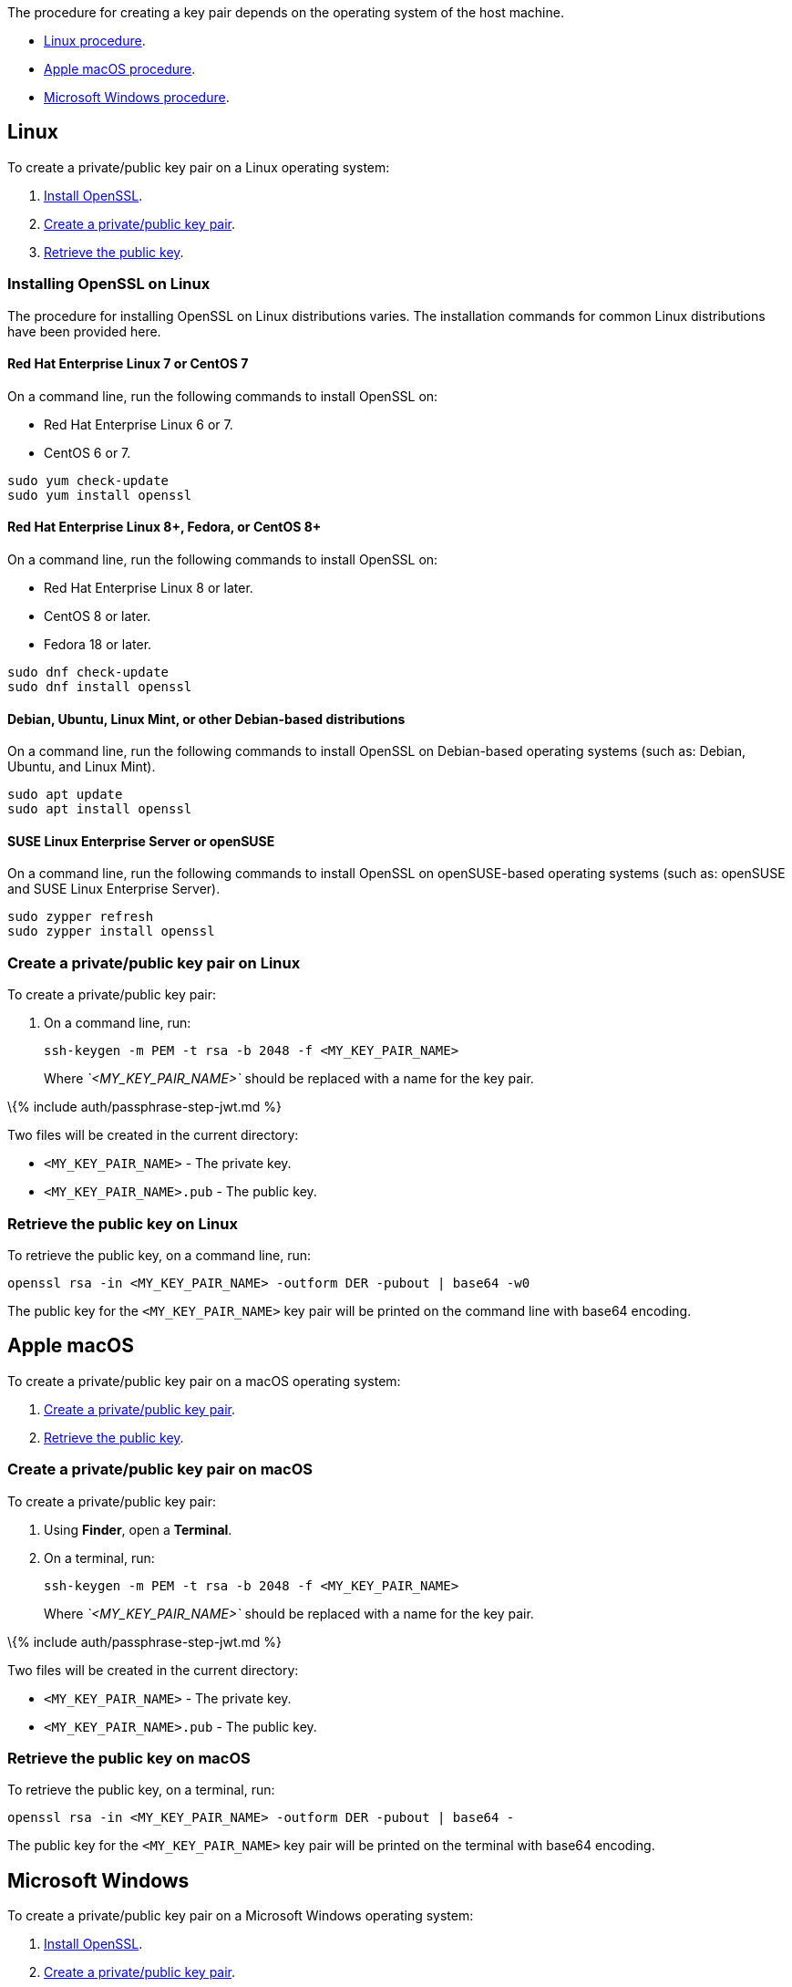 The procedure for creating a key pair depends on the operating system of the host machine.

* link:#linux[Linux procedure].
* link:#applemacos[Apple macOS procedure].
* link:#microsoftwindows[Microsoft Windows procedure].

== Linux

To create a private/public key pair on a Linux operating system:

[arabic]
. link:#installingopensslonlinux[Install OpenSSL].
. link:#createaprivatepublickeypaironlinux[Create a private/public key pair].
. link:#retrievethepublickeyonlinux[Retrieve the public key].

=== Installing OpenSSL on Linux

The procedure for installing OpenSSL on Linux distributions varies. The installation commands for common Linux distributions have been provided here.

==== Red Hat Enterprise Linux 7 or CentOS 7

On a command line, run the following commands to install OpenSSL on:

* Red Hat Enterprise Linux 6 or 7.
* CentOS 6 or 7.

[source,sh]
----
sudo yum check-update
sudo yum install openssl
----

==== Red Hat Enterprise Linux 8+, Fedora, or CentOS 8+

On a command line, run the following commands to install OpenSSL on:

* Red Hat Enterprise Linux 8 or later.
* CentOS 8 or later.
* Fedora 18 or later.

[source,sh]
----
sudo dnf check-update
sudo dnf install openssl
----

==== Debian, Ubuntu, Linux Mint, or other Debian-based distributions

On a command line, run the following commands to install OpenSSL on Debian-based operating systems (such as: Debian, Ubuntu, and Linux Mint).

[source,sh]
----
sudo apt update
sudo apt install openssl
----

==== SUSE Linux Enterprise Server or openSUSE

On a command line, run the following commands to install OpenSSL on openSUSE-based operating systems (such as: openSUSE and SUSE Linux Enterprise Server).

[source,sh]
----
sudo zypper refresh
sudo zypper install openssl
----

=== Create a private/public key pair on Linux

To create a private/public key pair:

[arabic]
. On a command line, run:
+
[source,sh]
----
ssh-keygen -m PEM -t rsa -b 2048 -f <MY_KEY_PAIR_NAME>
----
+
Where _`+<MY_KEY_PAIR_NAME>+`_ should be replaced with a name for the key pair.

\{% include auth/passphrase-step-jwt.md %}

Two files will be created in the current directory:

* `+<MY_KEY_PAIR_NAME>+` - The private key.
* `+<MY_KEY_PAIR_NAME>.pub+` - The public key.

=== Retrieve the public key on Linux

To retrieve the public key, on a command line, run:

[source,sh]
----
openssl rsa -in <MY_KEY_PAIR_NAME> -outform DER -pubout | base64 -w0
----

The public key for the `+<MY_KEY_PAIR_NAME>+` key pair will be printed on the command line with base64 encoding.

== Apple macOS

To create a private/public key pair on a macOS operating system:

[arabic]
. link:#createaprivatepublickeypaironmacos[Create a private/public key pair].
. link:#retrievethepublickeyonmacos[Retrieve the public key].

=== Create a private/public key pair on macOS

To create a private/public key pair:

[arabic]
. Using *Finder*, open a *Terminal*.
. On a terminal, run:
+
[source,sh]
----
ssh-keygen -m PEM -t rsa -b 2048 -f <MY_KEY_PAIR_NAME>
----
+
Where _`+<MY_KEY_PAIR_NAME>+`_ should be replaced with a name for the key pair.

\{% include auth/passphrase-step-jwt.md %}

Two files will be created in the current directory:

* `+<MY_KEY_PAIR_NAME>+` - The private key.
* `+<MY_KEY_PAIR_NAME>.pub+` - The public key.

=== Retrieve the public key on macOS

To retrieve the public key, on a terminal, run:

[source,sh]
----
openssl rsa -in <MY_KEY_PAIR_NAME> -outform DER -pubout | base64 -
----

The public key for the `+<MY_KEY_PAIR_NAME>+` key pair will be printed on the terminal with base64 encoding.

== Microsoft Windows

To create a private/public key pair on a Microsoft Windows operating system:

[arabic]
. link:#installingopensslonmicrosoftwindows[Install OpenSSL].
. link:#createaprivatepublickeypaironwindows[Create a private/public key pair].
. link:#retrievethepublickeyonwindows[Retrieve the public key].

=== Installing OpenSSL on Microsoft Windows

To install OpenSSL with _Git for Windows_:

[arabic]
. Download the _Windows_ package from https://git-scm.com/downloads[the Git Downloads page].
. Open the downloaded file `+Git-<VERSION>-<ARCH>-bit.exe+`, where _`+<VERSION>+`_ is the latest version of _Git for Windows_ and _`+<ARCH>+`_ is the architecture, such as _32-bit_ or _64-bit_.
. Click *Next* on the _Information_ and _Select Destination Location_ screens.
. Select *Check daily for Git for Windows updates* on the _Select Components_ screen, then click *Next*.
. Click *Next* on the remaining screens to accept the default settings.
. Once the installation is complete, click *Finish*.

=== Create a private/public key pair on Windows

To create a private/public key pair:

[arabic]
. Open the *Start* menu (or _Windows_ menu) and open *Git Bash*.
. On the _Git bash_ command line, run:
+
[source,sh]
----
ssh-keygen -m PEM -t rsa -b 2048 -f <MY_KEY_PAIR_NAME>
----
+
Where _`+<MY_KEY_PAIR_NAME>+`_ should be replaced with a name for the key pair.

\{% include auth/passphrase-step-jwt.md %}

Two files will be created in the current directory:

* `+<MY_KEY_PAIR_NAME>+` - The private key.
* `+<MY_KEY_PAIR_NAME>.pub+` - The public key.

=== Retrieve the public key on Windows

To retrieve the public key, on a _Git bash_ command line, run:

[source,sh]
----
openssl rsa -in <MY_KEY_PAIR_NAME> -outform DER -pubout | base64 -w0
----

The public key for the `+<MY_KEY_PAIR_NAME>+` key pair will be printed on the command line with base64 encoding.
